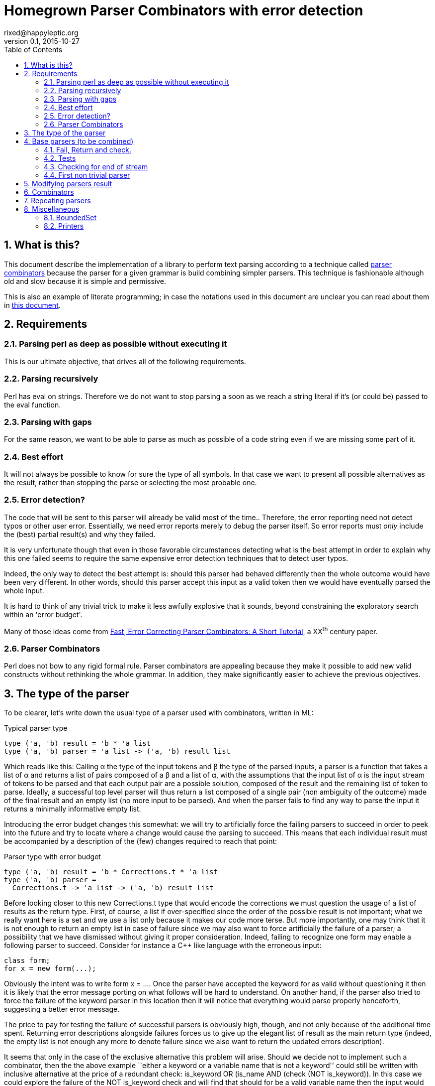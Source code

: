// vim:filetype=asciidoc expandtab spell spelllang=en ts=2 sw=2
= Homegrown Parser Combinators with error detection
rixed@happyleptic.org
v0.1, 2015-10-27
:toc:
:numbered:
:icons:
:lang: en
:encoding: utf-8

== What is this?

This document describe the implementation of a library to perform text
parsing according to a technique called
https://en.wikipedia.org/wiki/Parser_combinator[parser combinators] because the
parser for a given grammar is build combining simpler parsers. This technique
is fashionable although old and slow because it is simple and permissive.

This is also an example of literate programming; in case the notations used in
this document are unclear you can read about them in
http://rixed.github.io/portia/notations.html[this document].

== Requirements

=== Parsing perl as deep as possible without executing it

This is our ultimate objective, that drives all of the following requirements.

=== Parsing recursively

Perl has +eval+ on strings. Therefore we do not want to stop parsing a soon as
we reach a string literal if it's (or could be) passed to the +eval+ function.

=== Parsing with gaps

For the same reason, we want to be able to parse as much as possible of a code
string even if we are missing some part of it.

=== Best effort

It will not always be possible to know for sure the type of all symbols. In
that case we want to present all possible alternatives as the result, rather
than stopping the parse or selecting the most probable one.

=== Error detection?

The code that will be sent to this parser will already be valid most of the time..
Therefore, the error reporting need not detect typos or other user error.
Essentially, we need error reports merely to debug the parser itself. So error
reports must _only_ include the (best) partial result(s) and why they failed.

It is very unfortunate though that even in those favorable circumstances
detecting what is the best attempt in order to explain why this one failed
seems to require the same expensive error detection techniques that to detect
user typos.

Indeed, the only way to detect the best attempt is: should this parser had
behaved differently then the whole outcome would have been very different. In
other words, should this parser accept this input as a valid token then we
would have eventually parsed the whole input.

It is hard to think of any trivial trick to make it less awfully explosive that
it sounds, beyond constraining the exploratory search within an 'error budget'.

Many of those ideas come from
http://www.staff.science.uu.nl/~swier101/Papers/1999/SofSem99.pdf[Fast, Error
Correcting Parser Combinators: A Short Tutorial], a XX^th^ century paper.

=== Parser Combinators

Perl does not bow to any rigid formal rule. Parser combinators are appealing
because they make it possible to add new valid constructs without rethinking
the whole grammar.  In addition, they make significantly easier to achieve the
previous objectives.

== The type of the parser

To be clearer, let's write down the usual type of a parser used with
combinators, written in ML:

.Typical parser type
[source,ml]
----
type ('a, 'b) result = 'b * 'a list
type ('a, 'b) parser = 'a list -> ('a, 'b) result list
----

Which reads like this: Calling α the type of the input tokens and β the type
of the parsed inputs, a parser is a function that takes a list of α and
returns a list of pairs composed of a β and a list of α, with the assumptions
that the input list of α is the input stream of tokens to be parsed and that
each output pair are a possible solution, composed of the result and the
remaining list of token to parse. Ideally, a successful top level parser will
thus return a list composed of a single pair (non ambiguity of the outcome)
made of the final result and an empty list (no more input to be parsed). And
when the parser fails to find any way to parse the input it returns a
minimally informative empty list.

Introducing the error budget changes this somewhat: we will try to
artificially force the failing parsers to succeed in order to peek into the
future and try to locate where a change would cause the parsing to succeed.
This means that each individual result must be accompanied by a description of
the (few) changes required to reach that point:

.Parser type with error budget
[source,ml]
----
type ('a, 'b) result = 'b * Corrections.t * 'a list
type ('a, 'b) parser =
  Corrections.t -> 'a list -> ('a, 'b) result list
----

Before looking closer to this new +Corrections.t+ type that would encode the corrections
we must question the usage of a list of results as the return type. First, of
course, a list if over-specified since the order of the possible result is not
important; what we really want here is a set and we use a list only because it
makes our code more terse. But more importantly, one may think that it is not
enough to return an empty list in case of failure since we may also want to
force artificially the failure of a parser; a possibility that we have
dismissed without giving it proper consideration. Indeed, failing to recognize
one form may enable a following parser to succeed. Consider for instance a C++
like language with the erroneous input:

----
class form;
for x = new form(...);
----

Obviously the intent was to write +form x = ...+. Once the parser have
accepted the keyword +for+ as valid without questioning it then it is likely
that the error message porting on what follows will be hard to understand. On
another hand, if the parser also tried to force the failure of the keyword
parser in this location then it will notice that everything would parse
properly henceforth, suggesting a better error message.

The price to pay for testing the failure of successful parsers is obviously high,
though, and not only because of the additional time spent. Returning error
descriptions alongside failures forces us to give up the elegant list of
result as the main return type (indeed, the empty list is not enough any more
to denote failure since we also want to return the updated errors description).

It seems that only in the case of the exclusive alternative this problem will
arise. Should we decide not to implement such a combinator, then the the above
example ``either a keyword or a variable name that is not a keyword'' could
still be written with inclusive alternative at the price of a redundant check:
+is_keyword OR (is_name AND (check (NOT is_keyword))+. In this case we could
explore the failure of the +NOT is_keyword+ check and will find that should
+for+ be a valid variable name then the input would be valid, which will make
a good enough error reporting.

So we will not implement exclusive alternative and will instead explore forced
success of the +check+ parser.

Now, what's this +Corrections.t+ type?

To be able to build a useful error message we must point at the position in
the original stream of tokens where some change had to be made in order to
parse the input stream of tokens (if not in full at least more than without
that change). Recording a position in the original input stream of tokens is
less trivial than it sounds because we are combining the parsers, and one of
the way to combine parsers is to run a parser on the results of another one,
therefore loosing track of the position in the original stream. For generality
let's introduce a new type ɣ to denote a position (could be merely the integer
offset in the original stream or a more elaborate line and column number, or
anything) and let's assume we read from the original stream not only the
tokens but also the positions. And since we are reading the positions from the
input stream we need to introduce a special value for representing the end of
input, that we will call +EOF+:

.Corrections: the type for positions
[source,ml]
----
type 'c position = Coord of 'c | EOF
----

So we need to record all changes that have already occurred (what and where)
and how many changes we are still allowed to do. The ``What'' is limited to
any string description of the parser that we forced to succeed. 

.Corrections: type
[source,ml]
----
type 'c t = ('c position * string) BoundedSet.t
----

where +BoundedSet+ is an unordered container with a maximum capacity (the
maximum amount of changes allowed) and which API will become clearer as we
encounter the few required functions.

Trivially, to add an error at position +pos+ to the correction list, with
message +msg+:

.Corrections: recording a change
[source,ml]
----
let change_at corr pos msg =
  BoundedSet.add corr (pos, msg)
----

Now that we know what corrections look like and that we have to read the
positions alongside the tokens from the input stream, we can finally write the 
definitive parser type:

.Parsers: final type
[source,ml]
----
type ('a, 'b, 'c) result = 'b * ('c Corrections.t) * ('a * 'c) list
type ('a, 'b, 'c) t =
  'c Corrections.t -> ('a * 'c) list -> ('a, 'b, 'c) result list
----

It is sometime unfortunate that OCaml compiler do not preserve the type
variable names throughout a program. In this document though we will stick
with those:

- α (+'a+) stands for the type of input tokens,
- β (+'b+) stands for the type of parsing results,
- ɣ (+'c+) stands for the type of positions in the input stream.

== Base parsers (to be combined)

=== Fail, Return and check.

The simplest parsers that does nothing are +return+ and +fail+. They do not
consume anything from the input but merely return a single result or no result
at all. Given our parser type, here are their implementations:

.Parsers: fail
[source,ml]
----
let fail _corr _unp = []
----

.Parsers: return
[source,ml]
----
let return x corr rest = [x, corr, rest]
----

Those two first parsers perform no type of error detection at all.  But many
other parsers will have to either terminate parsing abruptly (with +fail+) or
add a change to the correction list and proceed, if the error budget is not
exhausted already. We will abstract this in a +fail_or_maybe_not+ function:

.Parsers: fail with success exploration
[source,ml]
----
open Batteries
open Corrections

let fail_or_maybe_not msg x corr ?pos rest =
  let pos = Option.default_delayed (fun () -> next_position rest) pos in
  if BoundedSet.is_full corr then []  (* no more errors permitted so fail for real *)
  else [x, change_at corr pos msg, rest]
----

with:

.Corrections: next_position in a (possibly empty) stream
[source,ml]
----
let next_position = function
  | [] -> EOF
  | (_tok, pos)::_ -> Coord pos
----

Another parser that does not consume any input is the +check+ parser that we
have mentioned earlier. It is actually a combinator since it takes another
parser as parameter. It checks that the given parser succeed but then return
the input stream unchanged (with a +unit+ result). The only thing interesting
is that it explores forcing a success in case the check fails.

.Parsers: check
[source,ml]
----
let check msg p corr rest =
  match p corr rest with
  | [] -> fail_or_maybe_not msg () corr rest
  | _ -> [(), corr, rest]
----

Another parser that will prove useful (despite contributing no value to the
result) especially in coordination with +check+ is the negation:

.Parsers: negation
[source,ml]
----
let not p corr rest =
  match p corr rest with
  | [] -> return () corr rest
  | _ -> fail_or_maybe_not "not" () corr rest
----

So that we could write +check msg (not p)+.

=== Tests

It's is important to have a test infrastructure in place before it's needed.
Given literate programing allows us to mix code and tests at ease we do not
need to get this feature from such a tool as
https://github.com/vincent-hugot/iTeML[qtest] and will use
http://ounit.forge.ocamlcore.org/api-ounit/index.html[oUnit] directly.

Supposing for now that we have all the required printers we can set up a
satisfying environment for tests:

.test: The stage.
[source,ml]
----
open Batteries
open OUnit2
open Corrections
open Parsers

let input_of_string s =
  let rec loop n tl =
    if n < 0 then tl else
    loop (n-1) ((s.[n], n) :: tl) in
  loop (String.length s - 1) []

let max_changes = 3
let corr = BoundedSet.make max_changes
let correction_at pos msg =
  let corr = BoundedSet.make max_changes in
  change_at corr pos msg

let no_corr = BoundedSet.make 0
let rest = input_of_string "glop glop pas glop"
let no_input = []

let uniq = function
  | [x, _, _] -> Some x
  | _ -> None

(* version of assert_equal specialized for parser results *)
let assert_same_results ?msg print_output exp actual =
  let print_input = Char.print in
  let print_coord fmt c = Printf.fprintf fmt "offset %d" c in
  let result_printer = print_result print_input print_coord print_output in
  let results_printer = List.print result_printer in
  (* OUnit really should have a assert_same_elements *)
  assert_equal ~printer:(IO.to_string results_printer) ?msg
    (exp |> List.sort compare)
    (actual |> List.sort compare)

let test_suite =
  "tests" >:::
    [ (* ...tests... *) ]

let () =
  run_test_tt_main test_suite
----

That we can test with simple tests for +return+ and +fail+ (which really
does not cause too much worries):

.tests
[source,ml]
----
"return succeed" >:: (
  fun _ctx ->
    assert_same_results Int.print
      [42, no_corr, rest]
      (return 42 no_corr rest)
) ;
"return succeed even at EOF" >:: (
  fun _ctx ->
    assert_same_results Int.print
      [42, no_corr, []]
      (return 42 no_corr no_input)
) ;
"fail fails" >:: (
  fun _ctx ->
    assert_same_results Int.print
      []
      (fail no_corr rest)
) ;
"fail fails even at EOF" >:: (
  fun _ctx ->
    assert_same_results Int.print
      []
      (fail no_corr no_input)
) ;
----

=== Checking for end of stream

Another very useful and basic parser is the one that succeeds on EOF and fails
everywhere else. It is useful to check that the input stream have been consumed
entirely by the preceding parsers).

We may not want tp engage in error detection in this parser: mimicking success
imply pretending the stream stops there, but most input streams could be
trivially declared valid if the stream is cut short (empty string is often
valid for instance). In case of spurious input tokens at the end the error
message shouldn't the error message be trivial enough already? That's
forgetting that we are going to combine parsers, and ``end of stream'' does not
necessarily mean ``end of outer input stream''. It could for instance means the
``end of lines'' in a message header or the ``end of initializers'' in an
initializer list.

We will therefore explore forcing the success of this parser, which implies
cutting the unparsed stream when mimicking success:

.Parsers: checking for EOF
[source,ml]
----
let eof msg corr = function
  | [] -> return () corr []
  | _ as rest ->
    fail_or_maybe_not
      ("spurious "^msg) () corr
      ~pos:(next_position rest) [] (* <1> *)
----

<1>: Here we will restart with +rest = []+. That's the only case when forcing
success also alters the input stream.

And the accompanying test:

.tests
[source,ml]
----
"eof succeed" >:: (
  fun _ctx ->
    assert_same_results Unit.print
      [(), no_corr, []]
      (eof "char" no_corr no_input)
) ;
"eof fails" >:: (
  fun _ctx ->
    assert_same_results Unit.print
      []
      (eof "char" no_corr rest)
) ;
"eof suggests truncation" >:: (
  fun _ctx ->
    assert_same_results Unit.print
      [(), correction_at (Coord 0) "spurious char", []]
      (eof "char" corr rest)
) ;
----

=== First non trivial parser

The more general of parsers that do consume some input is the +cond+ parser,
which tries to recognize a condition on the next token (for instance that it
is equal to a given value). So +cond+ is a function that takes a predicate on
token and returns a parser that, when given this token, returns it (and
consumes it), or otherwise fails (with a message describing what it was
looking for, in case we have to build an error message for that step later
on).

Now that we know the type, writing the code is rather easy:

.Parsers: the cond parser
[source,ml]
----
let cond msg f x corr rest =
  let res, chg = (match rest with
  | [] ->
    [], [x (* <1> *), change_at corr EOF msg, rest]
  | (tok, _pos)::rest' when f tok ->
    [tok, corr, rest'], []
  | (_tok, pos)::rest' ->
    [], [x, change_at corr (Coord pos) msg, rest']) in
  if BoundedSet.is_full corr || chg = [] then res
  else List.rev_append res chg
----

So for each possible case (+EOF+, +f+ succeeds or +f+ fails) we prepare both
the result and the altered result and return both whenever possible.

<1> Here we need an example value +x+ of type β in order to change
the outcome of a failure at end of input. Which value exactly is not really a
concern since only its type matters (although the error message could print it
as an example, as OCaml compiler does when complaining about an incomplete
pattern matching.

It is possible to build many simpler and more convenient parsers on top of
+cond+, such as +item+ which expects a specific token in the input:

.Parsers: the item parser
[source,ml]
----
let item ?(what="item") x =
  cond ("missing "^what) ((=) x) x
----

.tests
[source,ml]
----
"item canonical success" >:: (
  fun _ctx ->
    assert_same_results Char.print
      ['g', no_corr, List.tl rest]
      (item 'g' no_corr rest)
) ;
"item canonical failure" >:: (
  fun _ctx ->
    assert_same_results Char.print
      []
      (item 'X' no_corr rest)
) ;
"item fails at EOF" >:: (
  fun _ctx ->
    assert_same_results Char.print
      []
      (item 'g' no_corr no_input)
) ;
"item error exploration" >:: (
  fun _ctx ->
    assert_same_results Char.print
      ['X', correction_at (Coord 0) "missing item", List.tl rest]
      (item 'X' corr rest)
) ;
----

== Modifying parsers result

Before going too far we need to introduce functions to alter a parser result (equivalent of map, fold, filter...) and come up with a convenient syntax for those since they are going to be used prevalently.

.Parsers: applying a function to all results of a parser
[source,ml]
----
let map p f corr rest =
  p corr rest |>
  List.map (fun (x, corr, rest) -> f x, corr, rest)
----

The order of parameters is important so that +map p f+ is itself a parser.
An infix operator makes it even more convenient:

.Parsers: infix operator for map
[source,ml]
----
let (>>:) = map
----


== Combinators

The three first combinators to consider are the succession of two given
parsers, the alternative of two parsers, and the pipe of one parser result into
the input of another one.

Notice that since we are now merely combining parsers we do not have to care
about error correction any more: only the base parsers need to pretend
succeeding when they fail.

.Parsers: succession of two parsers
[source,ml]
----
let cons p1 p2 corr rest =
  match p1 corr rest with
  | [] -> [] (* if p1 fails there is no need to try p2 *)
  | res_list1 -> (* for each possible result, try to continue parsing with p2 *)
    List.fold_left (fun res_list' (x1, corr1, unp1) ->
      match p2 corr1 unp1 with
      | [] -> res_list'
      | res_list2 ->
        (* The final result set is the product of each
           result of p1 with all following results of p2 *)
        List.fold_left (fun res_list'' (x2, corr2, unp2) ->
          ((x1,x2), corr2, unp2)::res_list'') res_list' res_list2)
      [] res_list1
----

This parser being used to connect successive parsers we'd rather have a shorter infix alternative for +cons+:

.Parsers: infix operator for cons
[source,ml]
----
let (++) p1 p2 = cons p1 p2
----

Also, we will often discard the result of one parser. For instance when parsing
delimiters the only information is that the parser succeeds (there is a
delimiter) but there is no value to attach to that success. Also when using
the +check+ parser, which purpose is really not its return value. So here are
three variants of +cons+: one that ignores the result of +p1+, one that ignores
the result of +p2+, and one that ignore both (returning +()+):

.Parsers: other convenient infix operators
[source,ml]
----
let (+-) p1 p2 = p1 ++ p2 >>: fst
let (-+) p1 p2 = p1 ++ p2 >>: snd
----

Now let's test we can indeed sequence parsers:

.tests
[source,ml]
----
"Can parse a sequence" >:: (
  fun _ctx ->
    let ab = input_of_string "ab" in
    assert_same_results (Tuple2.print Char.print Char.print)
      [('a', 'b'), no_corr, []]
      ((item 'a' ++ item 'b') no_corr ab) ;
    assert_same_results Char.print
      ['a', no_corr, []]
      ((item 'a' +- item 'b') no_corr ab)
) ;
----

The second most useful combinator is the alternative:

.Parsers: alternative
[source,ml]
----
let any p1 p2 corr rest =
  let res_list1 = p1 corr rest in
  let res_list2 = p2 corr rest in
  List.rev_append res_list1 res_list2

let (|||) = any
----

Notice that results are really sets not list, so the order in which the
alternatives are listed does not matter.  Notice also that this is not an
exclusive alternative: if both +p1+ and +p2+ can parse them both will
contribute a result to the result list. As discussed in the beginning we do
not enforce that if +p1+ succeeds then +p2+ must fail nor the other way
around. If this is wanted though then it is easy enough to write:

.Parsers: exclusive alternative
[source,ml]
----
let either p1 p2 =
  (check "??1" (not p2) -+ p1) ||| (check "??2" (not p1) -+ p2)

let (|/|) = either
----

With sequences and alternatives we can start writing some interesting tests:

.tests
[source,ml]
----
"any: 'a' or 'b' but not 'z'" >:: (
  fun _ctx ->
    let a_or_b = item 'a' ||| item 'b' in
    assert_same_results Char.print
      ['a', no_corr, []]
      (a_or_b no_corr (input_of_string "a")) ;
    assert_same_results Char.print
      ['b', no_corr, []]
      (a_or_b no_corr (input_of_string "b")) ;
    assert_same_results Char.print
      []
      (a_or_b no_corr (input_of_string "z")) ;
    assert_same_results Char.print
      ['a', correction_at (Coord 0) "missing item", [] ;
       'b', correction_at (Coord 0) "missing item", []]
      (a_or_b corr (input_of_string "z"))
) ;
----

Finally, it is often useful to have a first parser output a list of results
which are then feed into another parser. Think for example: splitting character
stream into keywords and then parsing those keywords.

.Parsers: pipe
[source,ml]
----
let pipe p1 p2 corr rest =
  let res_list1 = p1 corr rest in
  List.fold_left (fun res_list (x1, corr1, unp1) ->
    (* x1 is supposed to be a list *)
    let res_list2 = p2 corr1 x1 in
    (* We want the result of p2 with the remained of p1! *)
    List.fold_left (fun res_list (x2, corr2, _unp2) ->
      (* Notice that we do not care about unp2: if the user want to
         make sure that p2 parses all of x then if must make p2 checks this. *)
      (x2, corr2, unp1)::res_list)
      res_list res_list2)
    [] res_list1
----

== Repeating parsers

Binding several parsers allows us to get several values from the input stream but it would be more useful to be able to repeat a given parser.

Before that, a special case of repetition will prove very useful: having zero or one occurrence of +p+:

.Parsers: zero or one
[source,ml]
----
let optional ~def p = p ||| return def
----

The +repeat+ combinator is a swiss-army knife for all variants of repetitions,
requiring a parser +p+ to succeed from +min+ to +max+ times consecutively, with
an optional additional parser +sep+ for a separator in between +p+ occurrences.
It returns a list of all values returned by the successive +p+.

But allowing +min+ to be +0+ (and making it the default value) we expect to 
cut down on the +optional (repeat p)+ that we would have otherwise.

.Parsers: repetition of a parser
[source,ml]
----
let rec repeat sep ?(min=0) ?max p corr rest =
  if max = Some 0 then (
    if min = 0 then return [] corr rest
    else fail corr rest
  ) else (
    let pred_ma = match max with None -> None
                               | Some m -> Some (m-1) in
    match min with 0 ->
      (* we may stop here or continue *)
      (optional ~def:[] (repeat sep ~min:1 ?max p)) corr rest
                | 1 ->
      (* at least one more, everything else optional *)
      ((p ++ optional ~def:[]
                 (sep -+ (repeat sep ~min:1 ?max:pred_ma p))) >>:
        fun (x, xs) -> x::xs) corr rest
                | _ ->
      (* above that, repetition is mandatory *)
      ((p +- sep ++ repeat sep ~min:(min-1) ?max:pred_ma p) >>:
        fun (x, xs) -> x::xs) corr rest
  )
----

We'd like to get away with the mandatory +sep+ parameter using a default value
of +return ()+ but that would prevent OCaml compiler to infer that since +sep+
result is consistently discarded any result type would be as good.  Simpler
example of this using the _REPL_:

----
# let f ?sep x = x ;;
val f : ?sep:'a -> 'b -> 'b = <fun>
# let f ?(sep=42) x = x;;
val f : ?sep:int -> 'a -> 'a = <fun>
----

Therefore merely provide this short constant:

.Parsers: nosep
[source,ml]
----
let nosep corr unp = return () corr unp
----

Notice there are two conditions that terminate the recursion: +max+ reaching
+0+ (no more occurrences permitted) or, when +min > 0+, a failure of +p+.

We can easily define the greedy version of +repeat+ (that is, a version that
swallows as many +p+ occurrences as present in the input stream) using check:

.(erroneous) greedy repetition
[source,ml]
----
let repeat_greedy sep ?min ?max p =
  repeat sep ?min ?max p +- check "extraneous" (not (sep -+ p))
----

...which unfortunately fails for +min=0+ because of the separator.  We have to
be more cautious not to allow an input stream starting with +p+ before
returning +[]+:

.Parsers: greedy repetition
[source,ml]
----
let repeat_greedy sep ?min ?max p =
  let several_greedy min ?max p =
    repeat sep ~min ?max p +- check "extraneous" (not (sep -+ p)) in
  match min with
  | None | Some 0 ->
    several_greedy 1 ?max p ||| (check "extraneous" (not p) >>: fun () -> [])
  | Some min ->
    several_greedy min ?max p
----

.tests
[source,ml]
----
"repetition: canonical successes" >:: (
  fun _ctx ->
    let assert_ok ?(greedy=false) sep ?min ?max rest exp =
      assert_same_results (List.print Char.print)
        exp
        ((if greedy then repeat_greedy else repeat) sep ?min ?max (item 'a') no_corr rest) in
    let test_with_sep sep sep_len rest =
      let drop n = List.drop (1 + (n-1)*(1+sep_len)) rest in
      assert_ok sep rest
        [['a';'a';'a'], no_corr, drop 3 ;
         ['a';'a'],     no_corr, drop 2 ;
         ['a'],         no_corr, drop 1 ;
         [],            no_corr, rest] ;
      (* Same with min=2 *)
      assert_ok sep ~min:2 rest
        [['a';'a';'a'], no_corr, drop 3 ;
         ['a';'a'],     no_corr, drop 2] ;
      (* Testing max=2 *)
      assert_ok sep ~max:2 rest
        [['a';'a'],     no_corr, drop 2;
         ['a'],         no_corr, drop 1;
         [],            no_corr, rest] ;
      (* Now with min and max *)
      assert_ok sep ~min:1 ~max:2 rest
        [['a';'a'],     no_corr, drop 2 ;
         ['a'],         no_corr, drop 1] ;
      (* min = max *) 
      assert_ok sep ~min:2 ~max:2 rest
        [['a';'a'],     no_corr, drop 2] in
    let aaab = input_of_string "aaab"
    and a_a_a_b = input_of_string "a-a-a-b" in
    test_with_sep nosep      0 aaab ;
    test_with_sep (item '-') 1 a_a_a_b ;
    assert_ok ~greedy:true nosep aaab
      [['a';'a';'a'], no_corr, List.drop 3 aaab] ;
    assert_ok ~greedy:true (item '-') a_a_a_b
      [['a';'a';'a'], no_corr, List.drop 5 a_a_a_b]
) ;
"repetition: simplest failure" >:: (
  fun _ctx ->
    assert_same_results (List.print Char.print)
      []
      (repeat nosep ~min:1 (item 'a') no_corr (input_of_string "zaab")) ;
    assert_same_results (List.print Char.print)
      []
      (repeat_greedy nosep ~min:1 (item 'a') no_corr (input_of_string "zaab"))
) ;
"repetition: missing separator" >:: (
  fun _ctx ->
    assert_same_results (List.print Char.print)
      []
      (repeat (item '-') ~min:3 (item 'a') no_corr (input_of_string "a-aab")) ;
    assert_same_results (List.print Char.print)
      []
      (repeat_greedy (item '-') ~min:3 (item 'a') no_corr (input_of_string "a-aab"))
) ;
"repetition: below min" >:: (
  fun _ctx ->
    assert_same_results (List.print Char.print)
      []
      (repeat nosep ~min:2 (item 'a') no_corr (input_of_string "baab")) ;
    assert_same_results (List.print Char.print)
      []
      (repeat_greedy nosep ~min:2 (item 'a') no_corr (input_of_string "baab"))
) ;
----

Some variants of +repeat+ can now be defined:

.Parsers: repeat variants
[source,ml]
----
let several sep = repeat sep ~min:1
let several_greedy sep = repeat_greedy sep ~min:1
let times sep n = repeat sep ~min:n ~max:n
----

== Miscellaneous

=== BoundedSet

We still have to provide an implementation for our set of fixed maximum size.
The simplest implementation is that of a list with a current size:

.BoundedSet: type
[source,ml]
----
type 'a t =
  { size : int ;
    max_size : int ;
    items : 'a list }
----

With the trivial constructor:

.BoundedSet: constructor
[source,ml]
----
let make max_size =
  { size = 0 ; max_size ; items = [] }
----

And the only two operations we've met so far:

.BoundedSet: operations
[source,ml]
----
let is_full t = t.size >= t.max_size

let add t x =
  { t with size = t.size + 1 ;
           items = x::t.items }
----

=== Printers

If there is something annoying about OCaml it's the lack of default printers
for types. +Batteries+ provides +dump+ but it is oblivious to constructors so
the result is not pretty. So let's write our own.

It would be best to provide formatters instead of mere printers to benefit from
automatic typesetting but unfortunately +Batteries+ support for those is
minimal so it's better to forget about formatters to cut down on typing.

.BoundedSet: printer
[source,ml]
----
open Batteries

let print print_value fmt t =
  List.print print_value fmt t.items
----

.Corrections: printers
[source,ml]
----
open Batteries

let print_position print_coord fmt = function
  | EOF -> String.print fmt "end of input"
  | Coord c -> print_coord fmt c

let print_correction print_coord fmt (pos, msg) =
  Printf.fprintf fmt "%s at %a"
    msg
    (print_position print_coord) pos

let print_corrections print_coord fmt corr =
  BoundedSet.print (print_correction print_coord) fmt corr
----

.Parsers: printers
[source,ml]
----
open Batteries

let print_result print_input print_coord print_output fmt (x, corr, rest) =
  Printf.fprintf fmt "(output=%a,corr=%a,rest=%a)"
    print_output x
    (print_corrections print_coord) corr
    (List.print (fun fmt (tok, _pos) -> print_input fmt tok)) rest
----

